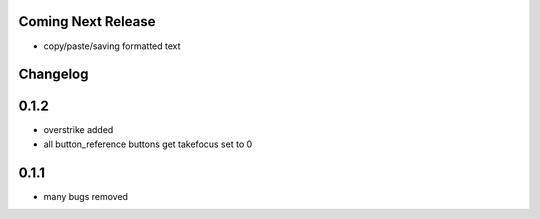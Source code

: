 Coming Next Release
===================
* copy/paste/saving formatted text


Changelog
=========

0.1.2
=====
* overstrike added
* all button_reference buttons get takefocus set to 0

0.1.1
=====
* many bugs removed
